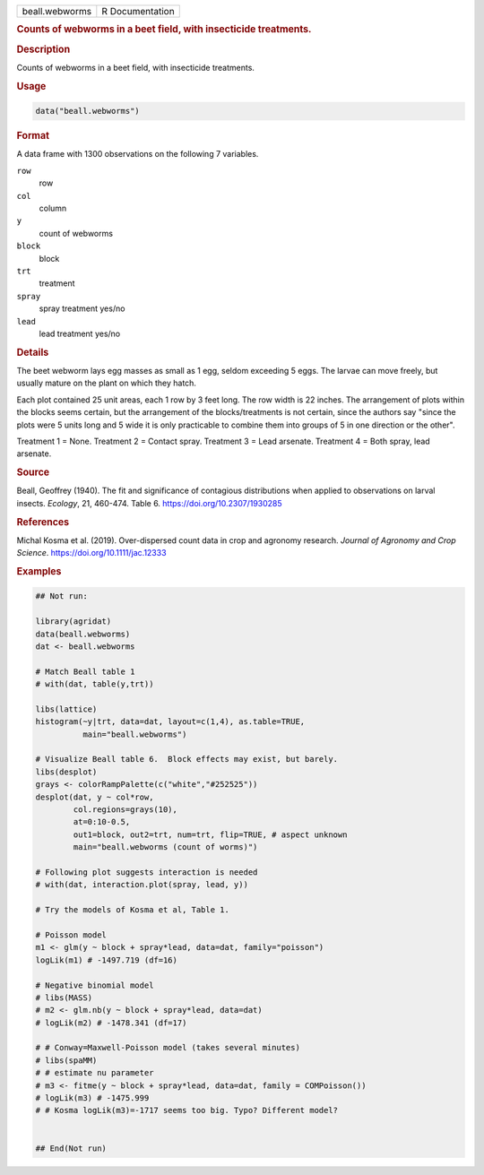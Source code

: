 .. container::

   .. container::

      ============== ===============
      beall.webworms R Documentation
      ============== ===============

      .. rubric:: Counts of webworms in a beet field, with insecticide
         treatments.
         :name: counts-of-webworms-in-a-beet-field-with-insecticide-treatments.

      .. rubric:: Description
         :name: description

      Counts of webworms in a beet field, with insecticide treatments.

      .. rubric:: Usage
         :name: usage

      .. code:: R

         data("beall.webworms")

      .. rubric:: Format
         :name: format

      A data frame with 1300 observations on the following 7 variables.

      ``row``
         row

      ``col``
         column

      ``y``
         count of webworms

      ``block``
         block

      ``trt``
         treatment

      ``spray``
         spray treatment yes/no

      ``lead``
         lead treatment yes/no

      .. rubric:: Details
         :name: details

      The beet webworm lays egg masses as small as 1 egg, seldom
      exceeding 5 eggs. The larvae can move freely, but usually mature
      on the plant on which they hatch.

      Each plot contained 25 unit areas, each 1 row by 3 feet long. The
      row width is 22 inches. The arrangement of plots within the blocks
      seems certain, but the arrangement of the blocks/treatments is not
      certain, since the authors say "since the plots were 5 units long
      and 5 wide it is only practicable to combine them into groups of 5
      in one direction or the other".

      Treatment 1 = None. Treatment 2 = Contact spray. Treatment 3 =
      Lead arsenate. Treatment 4 = Both spray, lead arsenate.

      .. rubric:: Source
         :name: source

      Beall, Geoffrey (1940). The fit and significance of contagious
      distributions when applied to observations on larval insects.
      *Ecology*, 21, 460-474. Table 6. https://doi.org/10.2307/1930285

      .. rubric:: References
         :name: references

      Michal Kosma et al. (2019). Over-dispersed count data in crop and
      agronomy research. *Journal of Agronomy and Crop Science*.
      https://doi.org/10.1111/jac.12333

      .. rubric:: Examples
         :name: examples

      .. code:: R

         ## Not run: 

         library(agridat)
         data(beall.webworms)
         dat <- beall.webworms

         # Match Beall table 1
         # with(dat, table(y,trt))

         libs(lattice)
         histogram(~y|trt, data=dat, layout=c(1,4), as.table=TRUE,
                   main="beall.webworms")

         # Visualize Beall table 6.  Block effects may exist, but barely.
         libs(desplot)
         grays <- colorRampPalette(c("white","#252525"))
         desplot(dat, y ~ col*row,
                 col.regions=grays(10),
                 at=0:10-0.5,
                 out1=block, out2=trt, num=trt, flip=TRUE, # aspect unknown
                 main="beall.webworms (count of worms)")

         # Following plot suggests interaction is needed
         # with(dat, interaction.plot(spray, lead, y))

         # Try the models of Kosma et al, Table 1.

         # Poisson model
         m1 <- glm(y ~ block + spray*lead, data=dat, family="poisson")
         logLik(m1) # -1497.719 (df=16)

         # Negative binomial model
         # libs(MASS)
         # m2 <- glm.nb(y ~ block + spray*lead, data=dat)
         # logLik(m2) # -1478.341 (df=17)

         # # Conway=Maxwell-Poisson model (takes several minutes)
         # libs(spaMM)
         # # estimate nu parameter
         # m3 <- fitme(y ~ block + spray*lead, data=dat, family = COMPoisson())
         # logLik(m3) # -1475.999 
         # # Kosma logLik(m3)=-1717 seems too big. Typo? Different model?


         ## End(Not run)
